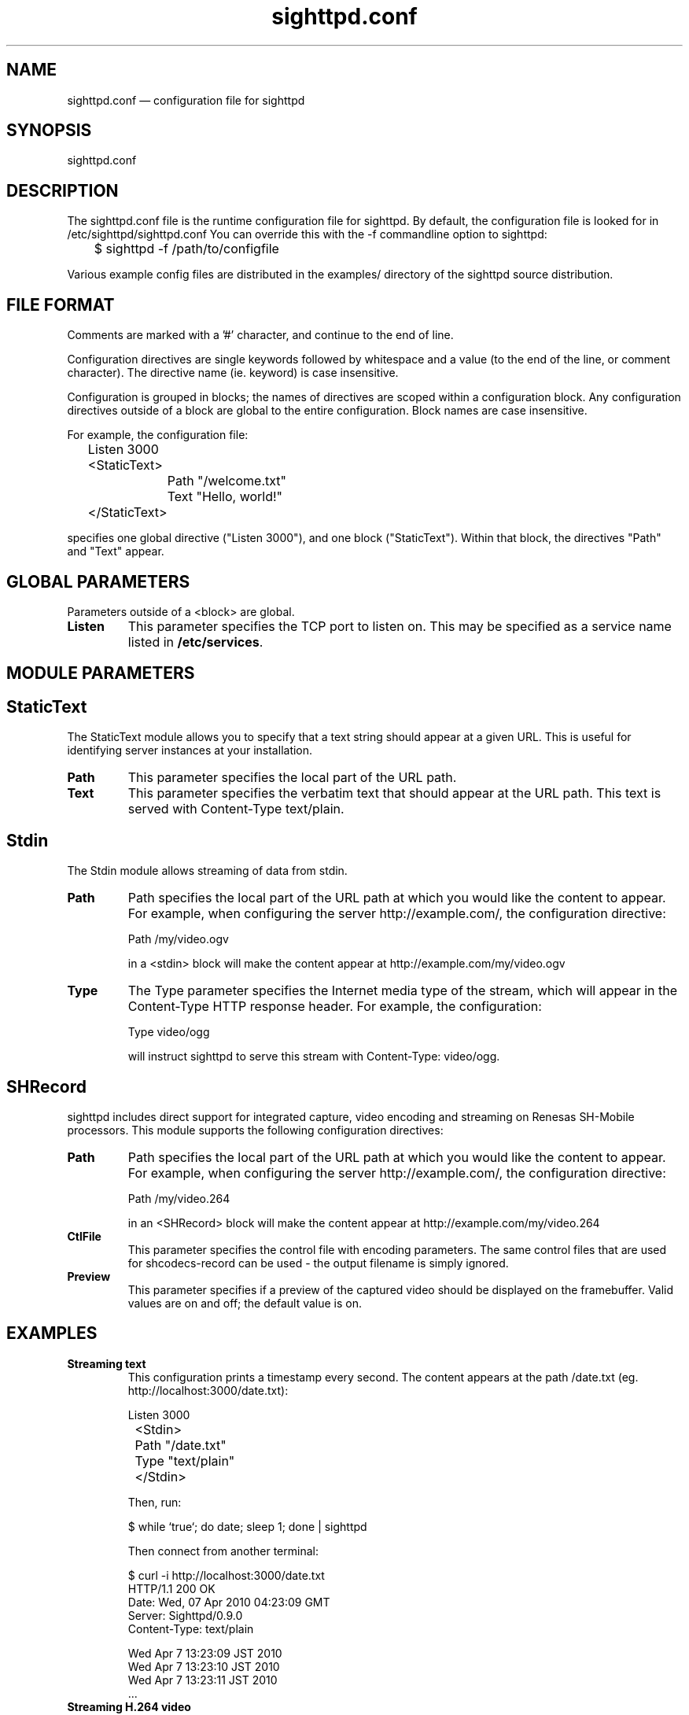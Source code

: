 .TH "sighttpd.conf" "5" "26 Apr 2010" "" ""
.SH "NAME"
sighttpd.conf \(em configuration file for sighttpd
.SH "SYNOPSIS"

.PP
sighttpd.conf
.PP
.SH "DESCRIPTION"

.PP
The sighttpd.conf file is the runtime configuration file for sighttpd.
By default, the configuration file is looked for in /etc/sighttpd/sighttpd.conf
You can override this with the -f commandline option to sighttpd:
.PP
.nf
	$ sighttpd -f /path/to/configfile
.fi
.PP
Various example config files are distributed in the examples/ directory of the
sighttpd source distribution.

.PP
.SH "FILE FORMAT"
.PP
Comments are marked with a '#' character, and continue to the end of line.
.PP
Configuration directives are single keywords followed by whitespace and a
value (to the end of the line, or comment character). The directive name
(ie. keyword) is case insensitive.
.PP
Configuration is grouped in blocks; the names of directives are scoped within
a configuration block. Any configuration directives outside of a block are
global to the entire configuration. Block names are case insensitive.
.PP
For example, the configuration file:
.PP
.nf
	Listen 3000

	<StaticText>
		Path "/welcome.txt"
		Text "Hello, world!"
	</StaticText>
.fi
.PP
specifies one global directive ("Listen 3000"), and one block ("StaticText").
Within that block, the directives "Path" and "Text" appear.

.PP
.SH "GLOBAL PARAMETERS"

.PP
Parameters outside of a <block> are global.
.PP
.IP "\fBListen\fP"
This parameter specifies the TCP port to listen on. This may be specified as a
service name listed in \fB/etc/services\fP.

.PP
.SH "MODULE PARAMETERS"
.PP

.PP
.SH "StaticText"

.PP
The StaticText module allows you to specify that a text string should appear
at a given URL. This is useful for identifying server instances at your installation.
.PP
.IP "\fBPath\fP"
This parameter specifies the local part of the URL path.
.IP "\fBText\fP"
This parameter specifies the verbatim text that should appear at the URL path. This
text is served with Content-Type text/plain.

.PP
.SH "Stdin"

The Stdin module allows streaming of data from stdin.
.PP
.IP "\fBPath\fP"
Path specifies the local part of the URL path at which you would like the content
to appear.  For example, when configuring the server http://example.com/, the
configuration directive:

	Path /my/video.ogv

in a <stdin> block will make the content appear at http://example.com/my/video.ogv
.IP "\fBType\fP"
The Type parameter specifies the Internet media type of the stream, which will
appear in the Content-Type HTTP response header. For example, the configuration:

	Type video/ogg

will instruct sighttpd to serve this stream with Content-Type: video/ogg.

.PP
.SH "SHRecord"

.PP
sighttpd includes direct support for integrated capture, video encoding and streaming
on Renesas SH-Mobile processors. This module supports the following configuration
directives:
.PP
.IP "\fBPath\fP"
Path specifies the local part of the URL path at which you would like the content
to appear.  For example, when configuring the server http://example.com/, the
configuration directive:

	Path /my/video.264

in an <SHRecord> block will make the content appear at http://example.com/my/video.264
.IP "\fBCtlFile\fP"
This parameter specifies the control file with encoding parameters. The same control
files that are used for shcodecs-record can be used - the output filename is simply
ignored.
.IP "\fBPreview\fP"
This parameter specifies if a preview of the captured video should be displayed on the
framebuffer. Valid values are on and off; the default value is on.

.PP
.SH "EXAMPLES"

.PP
.IP "\fBStreaming text\fP"
This configuration prints a timestamp every second. The content appears at
the path /date.txt (eg. http://localhost:3000/date.txt):

.nf
	Listen 3000

	<Stdin>
		Path "/date.txt"
		Type "text/plain"
	</Stdin>
.fi

Then, run:

    $ while `true`; do date; sleep 1; done | sighttpd

Then connect from another terminal:

    $ curl -i http://localhost:3000/date.txt
    HTTP/1.1 200 OK
    Date: Wed, 07 Apr 2010 04:23:09 GMT
    Server: Sighttpd/0.9.0
    Content-Type: text/plain

    Wed Apr  7 13:23:09 JST 2010
    Wed Apr  7 13:23:10 JST 2010
    Wed Apr  7 13:23:11 JST 2010
    ...

.PP
.IP "\fBStreaming H.264 video\fP"

.nf
	Listen 3000

	<Stdin>
		Path "/stream.264"
		Type "video/mp4"
	</Stdin>
.fi

Then run your streaming video input, eg:

	$ shcodecs-record k264-v4l2-stream.ctl | sighttpd

and connect with a video player:

	$ mplayer http://localhost:3000/stream.264 -fps 30

.IP "\fBStreaming Motion MJPEG\fP"

.nf
	Listen 3000

	<Stdin>
		Path "/mjpeg/"
		Type "multipart/x-mixed-replace; boundary=++++++++"
	</Stdin>
.fi

This configuration expects that a series of jpeg comes in from stdin. At
each boundary the following headers must be inserted:

   --++++++++
   Content-Type: image/jpeg
   Content-length: <size of jpeg file>

examples/mjpeg_test.sh is provided for testing purpose. Execute the following:

    $ examples/mjpeg_test.sh file1 file2 file3 ...

Then open 'http://localhost:3000/mjpeg/' with a web browser that supports Motion JPEG,
such as \fBfirefox\fP(1).


.IP "\fBStreaming video with SHRecord\fP"

.nf
	Listen 3000

	<SHRecord>
		Path "/video0/vga.264"
		CtlFile "/usr/share/shcodecs-record/k264-v4l2-vga-stream.ctl"
	</SHRecord>

	<SHRecord>
		Path "/video0/cif.264"
		CtlFile "/usr/share/shcodecs-record/k264-v4l2-cif-stream.ctl"
	</SHRecord>
.fi

will make two H.264 streams appear at:

	http://ecovec:3000/video0/vga.264
	http://ecovec:3000/video0/cif.264



.PP
.SH "FILES"

.PP
/etc/sighttpd/sighttpd.conf or sighttpd.conf
.PP
.SH "SEE ALSO"

.PP
\fBsighttpd\fP(1)
.PP
.SH "DIAGNOSTICS"

.PP
.SH "BUGS"

.PP
Please report bugs to the author, conrad@metadecks.org
.PP
.SH "VERSION"

.PP
This man page is current for version 1.0.0 of sighttpd.
.PP
.SH "CREDITS"
.PP
sighttpd is distributed under the GNU General Public License.  See the file
COPYING for details.
.PP
A web site is available at
http://www.kfish.org/software/sighttpd/
.PP
We would be delighted to hear from you if you like this program.
.PP
.SH "AUTHOR"

.PP
sighttpd was written by Conrad Parker.
